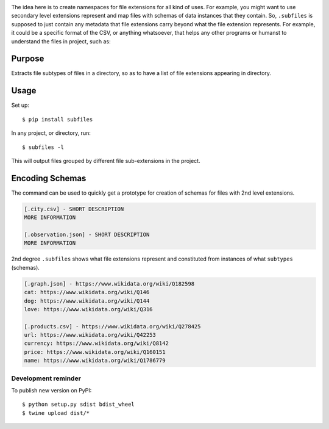 .. image:: https://raw.githubusercontent.com/mindey/subfiles/master/misc/subfiles.png
    :alt: Subfiles Illustration
    :width: 100%
    :align: center

The idea here is to create namespaces for file extensions for all kind of uses. For example, you might want to use secondary level extensions represent and map files with schemas of data instances that they contain. So, ``.subfiles`` is supposed to just contain any metadata that file extensions carry beyond what the file extension represents. For example, it could be a specific format of the CSV, or anything whatsoever, that helps any other programs or humanst to understand the files in project, such as:

Purpose
-------

Extracts file subtypes of files in a directory, so as to have a list of file extensions appearing in directory.

Usage
-----

Set up::

    $ pip install subfiles

In any project, or directory, run::

    $ subfiles -l

This will output files grouped by different file sub-extensions in the project.

Encoding Schemas
----------------

The command can be used to quickly get a prototype for creation of schemas for files with 2nd level extensions.

.. code::

   [.city.csv] - SHORT DESCRIPTION
   MORE INFORMATION

   [.observation.json] - SHORT DESCRIPTION
   MORE INFORMATION


2nd degree ``.subfiles`` shows what file extensions represent and constituted from instances of what ``subtypes`` (schemas).

.. code::

   [.graph.json] - https://www.wikidata.org/wiki/Q182598
   cat: https://www.wikidata.org/wiki/Q146
   dog: https://www.wikidata.org/wiki/Q144
   love: https://www.wikidata.org/wiki/Q316
   
   [.products.csv] - https://www.wikidata.org/wiki/Q278425
   url: https://www.wikidata.org/wiki/Q42253
   currency: https://www.wikidata.org/wiki/Q8142
   price: https://www.wikidata.org/wiki/Q160151
   name: https://www.wikidata.org/wiki/Q1786779



Development reminder
====================

To publish new version on PyPI::

    $ python setup.py sdist bdist_wheel
    $ twine upload dist/*

